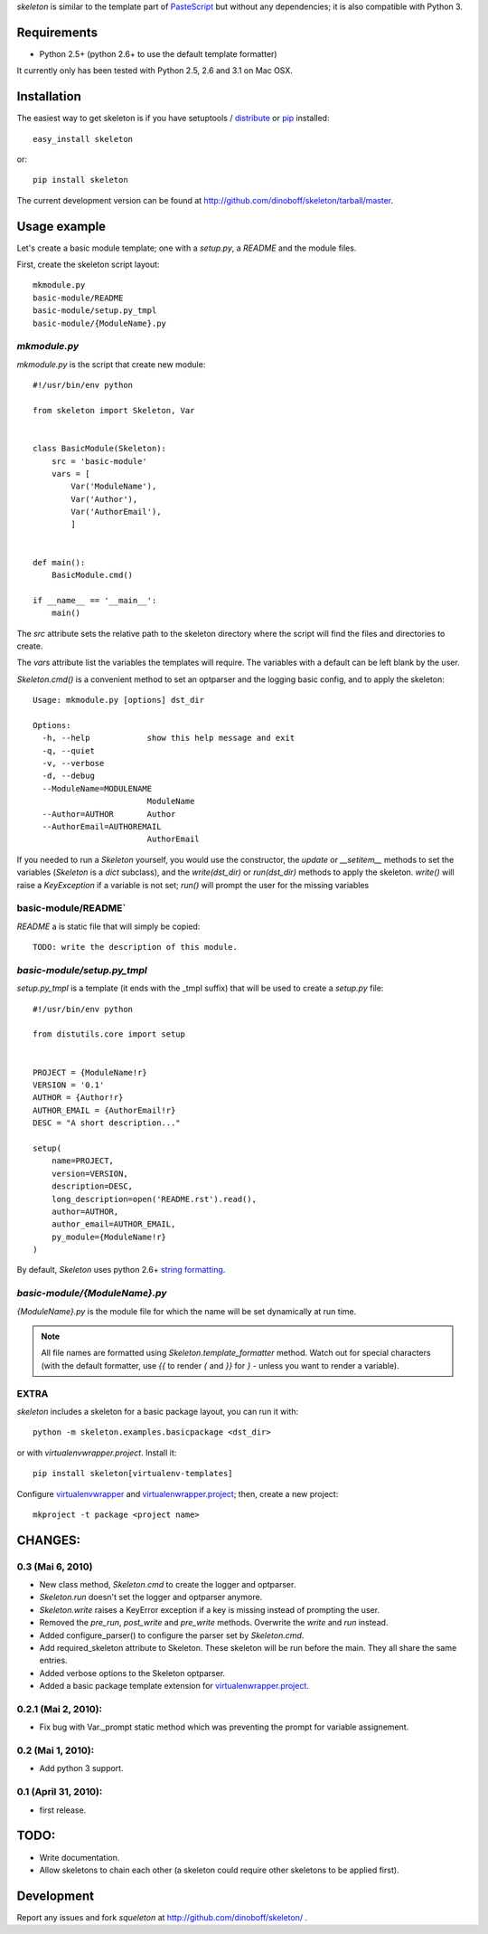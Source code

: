 `skeleton` is similar to the template part of PasteScript_ but 
without any dependencies; it is also compatible with Python 3.


Requirements
============

- Python 2.5+ (python 2.6+ to use the default template formatter)

It currently only has been tested with Python 2.5, 2.6 and 3.1 on Mac OSX.


Installation
============

The easiest way to get skeleton is if you have setuptools / distribute_ or pip_ installed::

	easy_install skeleton

or::

	pip install skeleton

The current development version can be found at 
http://github.com/dinoboff/skeleton/tarball/master.


Usage example
=============

Let's create a basic module template; one with a `setup.py`, a `README` and the 
module files.

First, create the skeleton script layout::

	mkmodule.py
	basic-module/README
	basic-module/setup.py_tmpl
	basic-module/{ModuleName}.py

`mkmodule.py`
-------------

`mkmodule.py` is the script that create new module::


	#!/usr/bin/env python
	
	from skeleton import Skeleton, Var


	class BasicModule(Skeleton):
	    src = 'basic-module'
	    vars = [
	        Var('ModuleName'),
	        Var('Author'),
	        Var('AuthorEmail'),
	        ]


	def main():
	    BasicModule.cmd()

	if __name__ == '__main__':
	    main()


The `src` attribute sets the relative path to the skeleton directory where the 
script will find the files and directories to create.

The `vars` attribute list the variables the templates will require.
The variables with a default can be left blank by the user.

`Skeleton.cmd()` is a convenient method to set an optparser and 
the logging basic config, and to apply the skeleton::


	Usage: mkmodule.py [options] dst_dir

	Options:
	  -h, --help            show this help message and exit
	  -q, --quiet           
	  -v, --verbose         
	  -d, --debug           
	  --ModuleName=MODULENAME
	                        ModuleName
	  --Author=AUTHOR       Author
	  --AuthorEmail=AUTHOREMAIL
	                        AuthorEmail


If you needed to run a `Skeleton` yourself, you would use the 
constructor, the `update` or `__setitem__` methods to set the variables
(`Skeleton` is a `dict` subclass), and the `write(dst_dir)` or `run(dst_dir)`
methods to apply the skeleton. `write()` will raise a `KeyException` if a 
variable is not set; `run()` will prompt the user for the missing variables


basic-module/README`
--------------------

`README` a is static file that will simply be copied::

	TODO: write the description of this module.
	
`basic-module/setup.py_tmpl`
----------------------------

`setup.py_tmpl` is a template (it ends with the _tmpl suffix) that will be used
to create a `setup.py` file::

	#!/usr/bin/env python

	from distutils.core import setup


	PROJECT = {ModuleName!r}
	VERSION = '0.1'
	AUTHOR = {Author!r}
	AUTHOR_EMAIL = {AuthorEmail!r}
	DESC = "A short description..."

	setup(
	    name=PROJECT,
	    version=VERSION,
	    description=DESC,
	    long_description=open('README.rst').read(),
	    author=AUTHOR,
	    author_email=AUTHOR_EMAIL,
	    py_module={ModuleName!r}
	)

By default, `Skeleton` uses python 2.6+ `string formatting`_.

`basic-module/{ModuleName}.py`
------------------------------

`{ModuleName}.py` is the module file for which the name will be set dynamically
at run time.

.. NOTE::
	All file names are formatted using `Skeleton.template_formatter` method.
	Watch out for special characters (with the default formatter,
	use `{{` to render `{` and `}}` for `}` - unless you want to render
	a variable).

EXTRA
-----

`skeleton` includes a skeleton for a basic package layout, you can 
run it with::

	python -m skeleton.examples.basicpackage <dst_dir>

or with `virtualenvwrapper.project`. Install it::

	pip install skeleton[virtualenv-templates]

Configure virtualenvwrapper_ and virtualenwrapper.project_; then,
create a new project::

	mkproject -t package <project name>


CHANGES:
========

0.3 (Mai 6, 2010)
-----------------

- New class method, `Skeleton.cmd` to create the logger and optparser.
- `Skeleton.run` doesn't set the logger and optparser anymore.
- `Skeleton.write` raises a KeyError exception if a key is missing
  instead of prompting the user.
- Removed the `pre_run`, `post_write` and `pre_write` methods. Overwrite
  the `write` and `run` instead.
- Added configure_parser() to configure the parser set by `Skeleton.cmd`.
- Add required_skeleton attribute to Skeleton. These skeleton will be run
  before the main. They all share the same entries.
- Added verbose options to the Skeleton optparser.
- Added a basic package template extension for virtualenwrapper.project_.


0.2.1 (Mai 2, 2010):
--------------------

- Fix bug with Var._prompt static method which was preventing the prompt for 
  variable assignement.


0.2 (Mai 1, 2010):
-------------------

- Add python 3 support.


0.1 (April 31, 2010):
----------------------

- first release.

TODO:
=====

- Write documentation.
- Allow skeletons to chain each other (a skeleton could require other skeletons
  to be applied first).


Development
===========

Report any issues and fork `squeleton` at
http://github.com/dinoboff/skeleton/ .



.. _PasteScript: http://pythonpaste.org/script/
.. _pip: http://pip.openplans.org/
.. _distribute: http://packages.python.org/distribute/
.. _string formatting: http://docs.python.org/library/functions.html#format
.. _virtualenwrapper.project: http://www.doughellmann.com/projects/virtualenvwrapper.project/
.. _virtualenvwrapper: http://www.doughellmann.com/projects/virtualenvwrapper/

